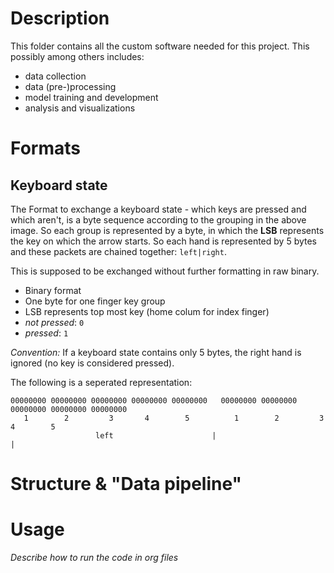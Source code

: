 * Description

This folder contains all the custom software needed for this project. This possibly among others includes:

- data collection
- data (pre-)processing
- model training and development
- analysis and visualizations


* Formats
** Keyboard state
[[../Documentation/diagrams/keyboard-state-format-grouping.svg]]

The Format to exchange a keyboard state - which keys are pressed and which aren't, is a byte sequence according to the grouping in the above image. So each group is represented by a byte, in which the *LSB* represents the key on which the arrow starts. So each hand is represented by 5 bytes and these packets are chained together: ~left|right~.

This is supposed to be exchanged without further formatting in raw binary.

- Binary format
- One byte for one finger key group
- LSB represents top most key (home colum for index finger)
- /not pressed/: ~0~
- /pressed/: ~1~

/Convention:/ If a keyboard state contains only 5 bytes, the right hand is ignored (no key is considered pressed).

 The following is a seperated representation:
#+begin_example
 00000000 00000000 00000000 00000000 00000000   00000000 00000000 00000000 00000000 00000000
    1        2         3       4        5          1        2         3       4        5
                    left                      |                                              |
#+end_example

* Structure & "Data pipeline"
[[../Documentation/diagrams/data-pipeline.svg]]
* Usage
/Describe how to run the code in org files/
